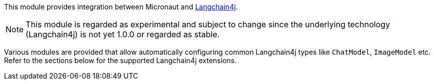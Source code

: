 This module provides integration between Micronaut and https://docs.langchain4j.dev[Langchain4j].

NOTE: This module is regarded as experimental and subject to change since the underlying technology (Langchain4j) is not yet 1.0.0 or regarded as stable.

Various modules are provided that allow automatically configuring common Langchain4j types like `ChatModel`, `ImageModel` etc. Refer to the sections below for the supported Langchain4j extensions.
